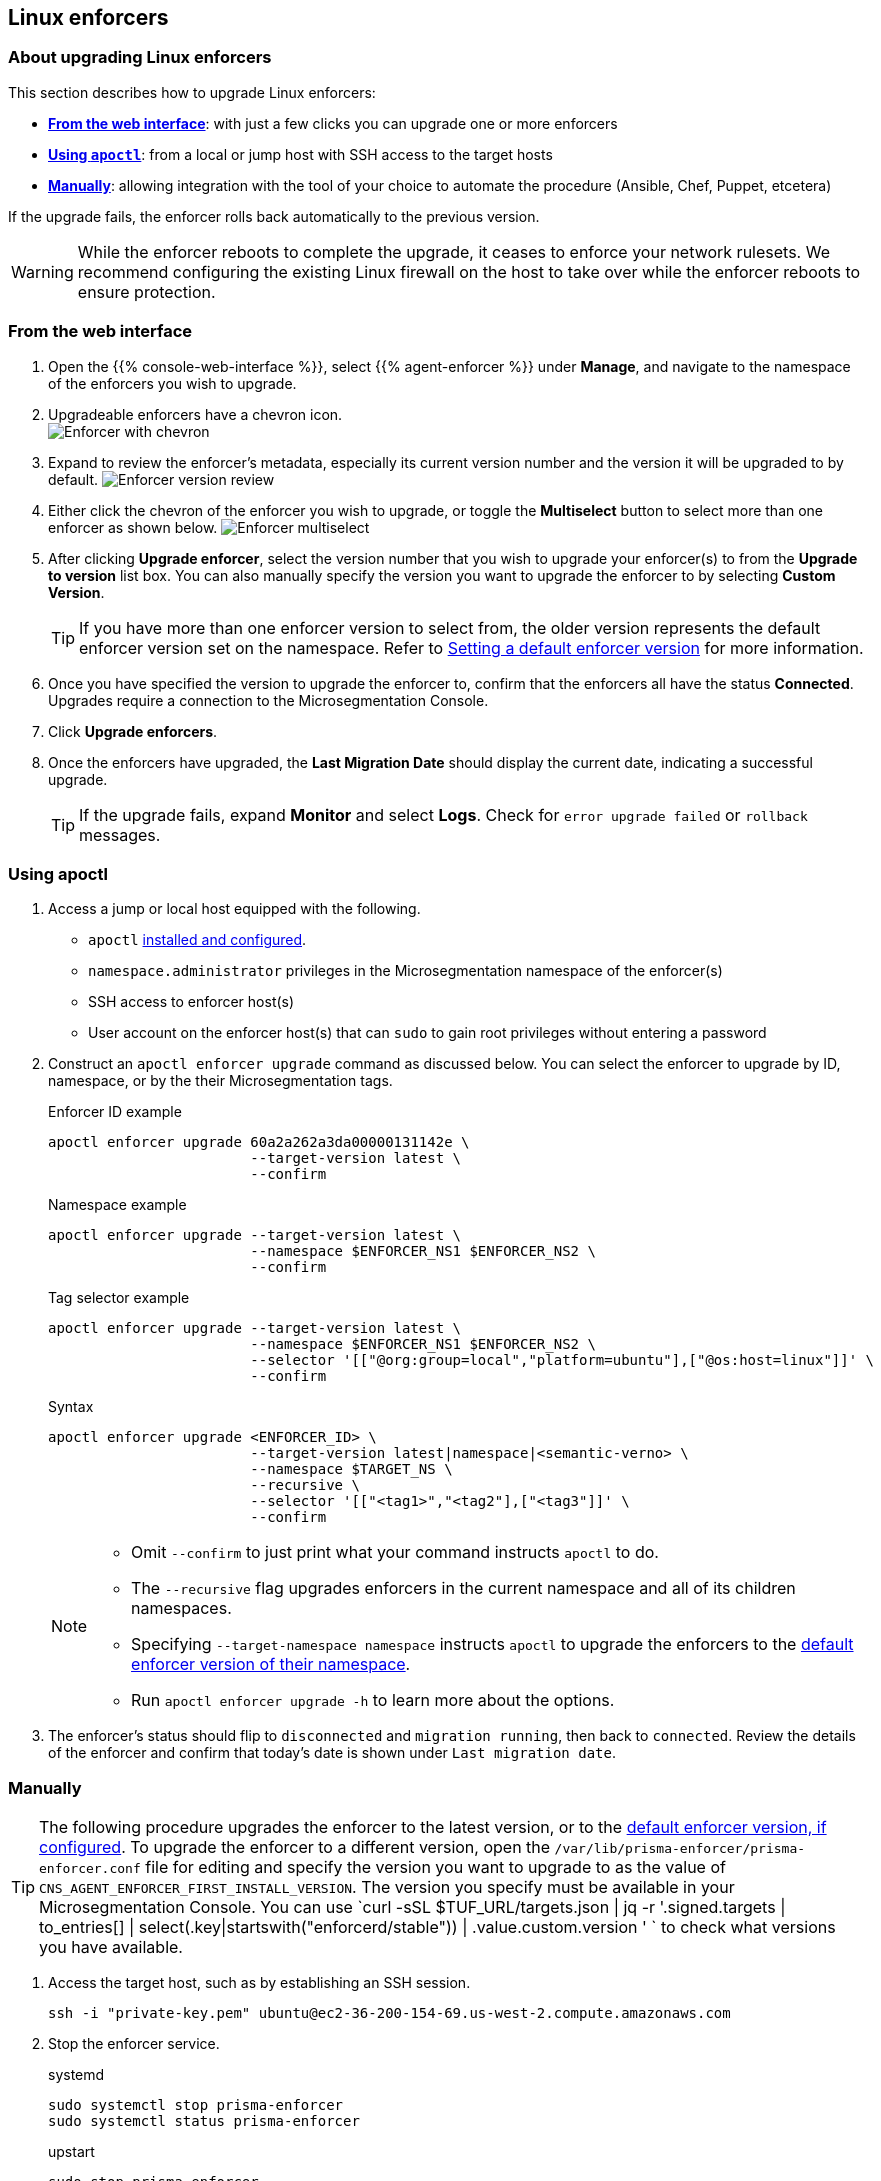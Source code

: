 == Linux enforcers

//'''
//
//title: Linux enforcers
//type: single
//url: "/saas/upgrade/enforcer/linux/"
//weight: 20
//menu:
//  saas:
//    parent: "upgrade-enforcer"
//    identifier: "upgrade-enforcer-linux"
//canonical: https://docs.aporeto.com/saas/upgrade/enforcers/linux/
//
//'''

=== About upgrading Linux enforcers

This section describes how to upgrade Linux enforcers:

* *<<from-the-web-interface,From the web interface>>*: with just a few clicks you can upgrade one or more enforcers
* *<<using-apoctl,Using `apoctl`>>*: from a local or jump host with SSH access to the target hosts
* *<<manually,Manually>>*: allowing integration with the tool of your choice to automate the procedure (Ansible, Chef, Puppet, etcetera)

If the upgrade fails, the enforcer rolls back automatically to the previous version.

[WARNING]
====
While the enforcer reboots to complete the upgrade, it ceases to enforce your network rulesets.
We recommend configuring the existing Linux firewall on the host to take over while the enforcer reboots to ensure protection.
====

[.task]
=== From the web interface

[.procedure]
. Open the {{% console-web-interface %}}, select {{% agent-enforcer %}} under *Manage*, and navigate to the namespace of the enforcers you wish to upgrade.

. Upgradeable enforcers have a chevron icon. +
 image:/img/screenshots/enf-upgr8-chevron.gif[Enforcer with chevron]

. Expand to review the enforcer's metadata, especially its current version number and the version it will be upgraded to by default.
image:/img/screenshots/enf-upgr8-vernos.gif[Enforcer version review]

. Either click the chevron of the enforcer you wish to upgrade, or toggle the *Multiselect* button to select more than one enforcer as shown below.
image:/img/screenshots/enf-upgr8-multisel.gif[Enforcer multiselect]

. After clicking *Upgrade enforcer*, select the version number that you wish to upgrade your enforcer(s) to from the *Upgrade to version* list box.
You can also manually specify the version you want to upgrade the enforcer to by selecting *Custom Version*.
+
[TIP]
====
If you have more than one enforcer version to select from, the older version represents the default enforcer version set on the namespace.
Refer to link:../../configure/default-enforcer-version.adoc[Setting a default enforcer version] for more information.
====

. Once you have specified the version to upgrade the enforcer to, confirm that the enforcers all have the status *Connected*.
Upgrades require a connection to the Microsegmentation Console.


. Click *Upgrade enforcers*.

. Once the enforcers have upgraded, the *Last Migration Date* should display the current date, indicating a successful upgrade.
+
[TIP]
====
If the upgrade fails, expand *Monitor* and select *Logs*.
Check for  `error upgrade failed` or `rollback` messages.
====

[.task]
=== Using apoctl

[.procedure]
. Access a jump or local host equipped with the following.
+
** `apoctl` link:../../start/install-apoctl.adoc[installed and configured].
** `namespace.administrator` privileges in the Microsegmentation namespace of the enforcer(s)
** SSH access to enforcer host(s)
** User account on the enforcer host(s) that can `sudo` to gain root privileges without entering a password

. Construct an `apoctl enforcer upgrade` command as discussed below.
You can select the enforcer to upgrade by ID, namespace, or by the their Microsegmentation tags.
+
Enforcer ID example
+
[,console]
----
apoctl enforcer upgrade 60a2a262a3da00000131142e \
                        --target-version latest \
                        --confirm
----
Namespace example
+
[,console]
----
apoctl enforcer upgrade --target-version latest \
                        --namespace $ENFORCER_NS1 $ENFORCER_NS2 \
                        --confirm
----
+
Tag selector example
+
[,console]
----
apoctl enforcer upgrade --target-version latest \
                        --namespace $ENFORCER_NS1 $ENFORCER_NS2 \
                        --selector '[["@org:group=local","platform=ubuntu"],["@os:host=linux"]]' \
                        --confirm
----
+
Syntax
+
[,console]
----
apoctl enforcer upgrade <ENFORCER_ID> \
                        --target-version latest|namespace|<semantic-verno> \
                        --namespace $TARGET_NS \
                        --recursive \
                        --selector '[["<tag1>","<tag2"],["<tag3"]]' \
                        --confirm
----
+
[NOTE]
====
* Omit `--confirm` to just print what your command instructs `apoctl` to do.
* The `--recursive` flag upgrades enforcers in the current namespace and all of its children namespaces.
* Specifying `--target-namespace namespace` instructs `apoctl` to upgrade the enforcers to the link:../../configure/default-enforcer-version.adoc[default enforcer version of their namespace].
* Run `apoctl enforcer upgrade -h` to learn more about the options.
====

. The enforcer's status should flip to `disconnected` and `migration running`, then back to `connected`.
Review the details of the enforcer and confirm that today's date is shown under `Last migration date`.

[.task]
=== Manually

[TIP]
====
The following procedure upgrades the enforcer to the latest version, or to the link:../../configure/default-enforcer-version.adoc[default enforcer version, if configured].
To upgrade the enforcer to a different version, open the `/var/lib/prisma-enforcer/prisma-enforcer.conf` file for editing and specify the version you want to upgrade to as the value of `CNS_AGENT_ENFORCER_FIRST_INSTALL_VERSION`.
The version you specify must be available in your Microsegmentation Console.
You can use `curl -sSL $TUF_URL/targets.json | jq -r '.signed.targets | to_entries[] | select(.key|startswith("enforcerd/stable")) | .value.custom.version '
` to check what versions you have available.
====

[.procedure]
. Access the target host, such as by establishing an SSH session.
+
[,console]
----
ssh -i "private-key.pem" ubuntu@ec2-36-200-154-69.us-west-2.compute.amazonaws.com
----

. Stop the enforcer service.
+
systemd
+
[,console]
----
sudo systemctl stop prisma-enforcer
sudo systemctl status prisma-enforcer
----
+

upstart
+
[,console]
----
sudo stop prisma-enforcer
sudo status prisma-enforcer
----
+
initd
+
[,console]
----
sudo /etc/init.d/prisma-enforcer stop
sudo /etc/init.d/prisma-enforcer status
----

. Delete the existing enforcer.
+
[,console]
----
sudo ls /var/lib/prisma-enforcer/downloads
sudo rm -rf /var/lib/prisma-enforcer/downloads/enforcerd
sudo ls /var/lib/prisma-enforcer/downloads
----

. Start the enforcer service.
+
systemd
+
[,console]
----
sudo systemctl start prisma-enforcer
sudo systemctl status prisma-enforcer
----
+
upstart
+
[,console]
----
sudo start prisma-enforcer
sudo status prisma-enforcer
----
+
initd
+
[,console]
----
sudo /etc/init.d/prisma-enforcer start
sudo /etc/init.d/prisma-enforcer status
----

. Open the {{% console-web-interface %}}, select {{% agent-enforcer %}} under *Manage*, and navigate to the namespace of the enforcer.

. Confirm that the *Last Migration Date* displays the current date, indicating a successful upgrade.
+
[TIP]
====
If the upgrade fails, expand *Monitor* and select *Logs*.
Check for  `error upgrade failed` or `rollback` messages.
====

